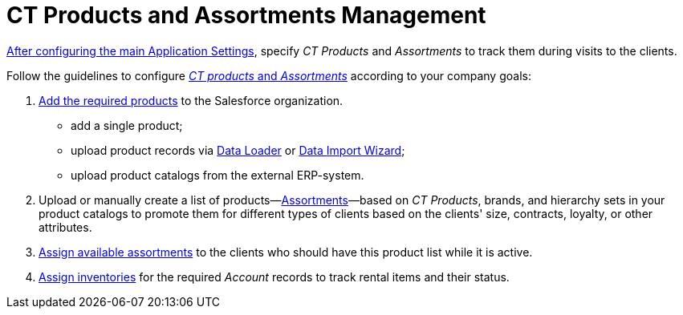 = CT Products and Assortments Management

xref:admin-guide/getting-started/configuring-application-settings.adoc[After configuring the main Application Settings], specify _CT Products_ and _Assortments_ to track them during visits to the clients.

Follow the guidelines to configure xref:admin-guide/ct-products-and-assortments-management/ref-guide/index.adoc[_CT products_ and _Assortments_] according to your company goals:

. xref:./create-a-new-ct-product.adoc[Add the required products] to the Salesforce organization.
* add a single product;
* upload product records via link:https://help.salesforce.com/articleView?id=data_loader.htm&type=5[Data Loader] or link:https://trailhead.salesforce.com/content/learn/modules/lex_implementation_data_management/lex_implementation_data_import[Data Import Wizard];
* upload product catalogs from the external ERP-system.
. Upload or manually create a list of products—xref:./create-an-assortment.adoc[Assortments]—based on _CT Products_, brands, and hierarchy sets in your product catalogs to promote them for different types of clients based on the clients' size, contracts, loyalty, or other attributes.
. xref:./assign-assortments-to-accounts.adoc[Assign available assortments] to the clients who should have this product list while it is active.
. xref:./assign-inventories-to-accounts.adoc[Assign inventories] for the required _Account_ records to track rental items and their status.
